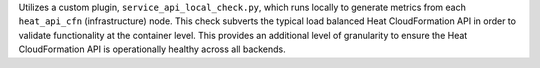 Utilizes a custom plugin, ``service_api_local_check.py``, which runs
locally to generate metrics from each ``heat_api_cfn`` (infrastructure)
node. This check subverts the typical load balanced Heat CloudFormation
API in order to validate functionality at the container level. This
provides an additional level of granularity to ensure the Heat
CloudFormation API is operationally healthy across all backends.
